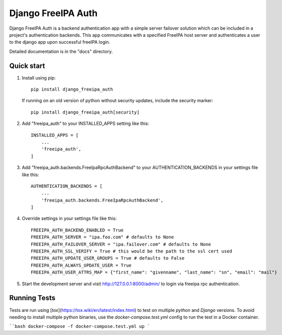 ===================
Django FreeIPA Auth
===================

Django FreeIPA Auth is a backend authentication app with a simple server failover solution
which can be included in a project's authentication backends. This app communicates with a specified
FreeIPA host server and authenticates a user to the django app upon successful freeIPA login.

Detailed documentation is in the "docs" directory.

Quick start
-----------

1. Install using pip::

    pip install django_freeipa_auth

   If running on an old version of python without security updates, include the security marker::

    pip install django_freeipa_auth[security]

2. Add "freeipa_auth" to your INSTALLED_APPS setting like this::

    INSTALLED_APPS = [
        ...
        'freeipa_auth',
    ]

3. Add "freeipa_auth.backends.FreeIpaRpcAuthBackend" to your AUTHENTICATION_BACKENDS
   in your settings file like this::

    AUTHENTICATION_BACKENDS = [
        ...
        'freeipa_auth.backends.FreeIpaRpcAuthBackend',
    ]

4. Override settings in your settings file like this::

    FREEIPA_AUTH_BACKEND_ENABLED = True
    FREEIPA_AUTH_SERVER = "ipa.foo.com" # defaults to None
    FREEIPA_AUTH_FAILOVER_SERVER = "ipa.failover.com" # defaults to None
    FREEIPA_AUTH_SSL_VERIFY = True # this would be the path to the ssl cert used
    FREEIPA_AUTH_UPDATE_USER_GROUPS = True # defaults to False
    FREEIPA_AUTH_ALWAYS_UPDATE_USER = True
    FREEIPA_AUTH_USER_ATTRS_MAP = {"first_name": "givenname", "last_name": "sn", "email": "mail"}

5. Start the development server and visit http://127.0.0.1:8000/admin/
   to login via freeipa rpc authentication.

Running Tests
-------------

Tests are run using [`tox`](https://tox.wiki/en/latest/index.html) to test on multiple `python`
and `Django` versions. To avoid needing to install multiple python binaries, use the
`docker-compose.test.yml` config to run the test in a Docker container.

````bash
docker-compose -f docker-compose.test.yml up
```
